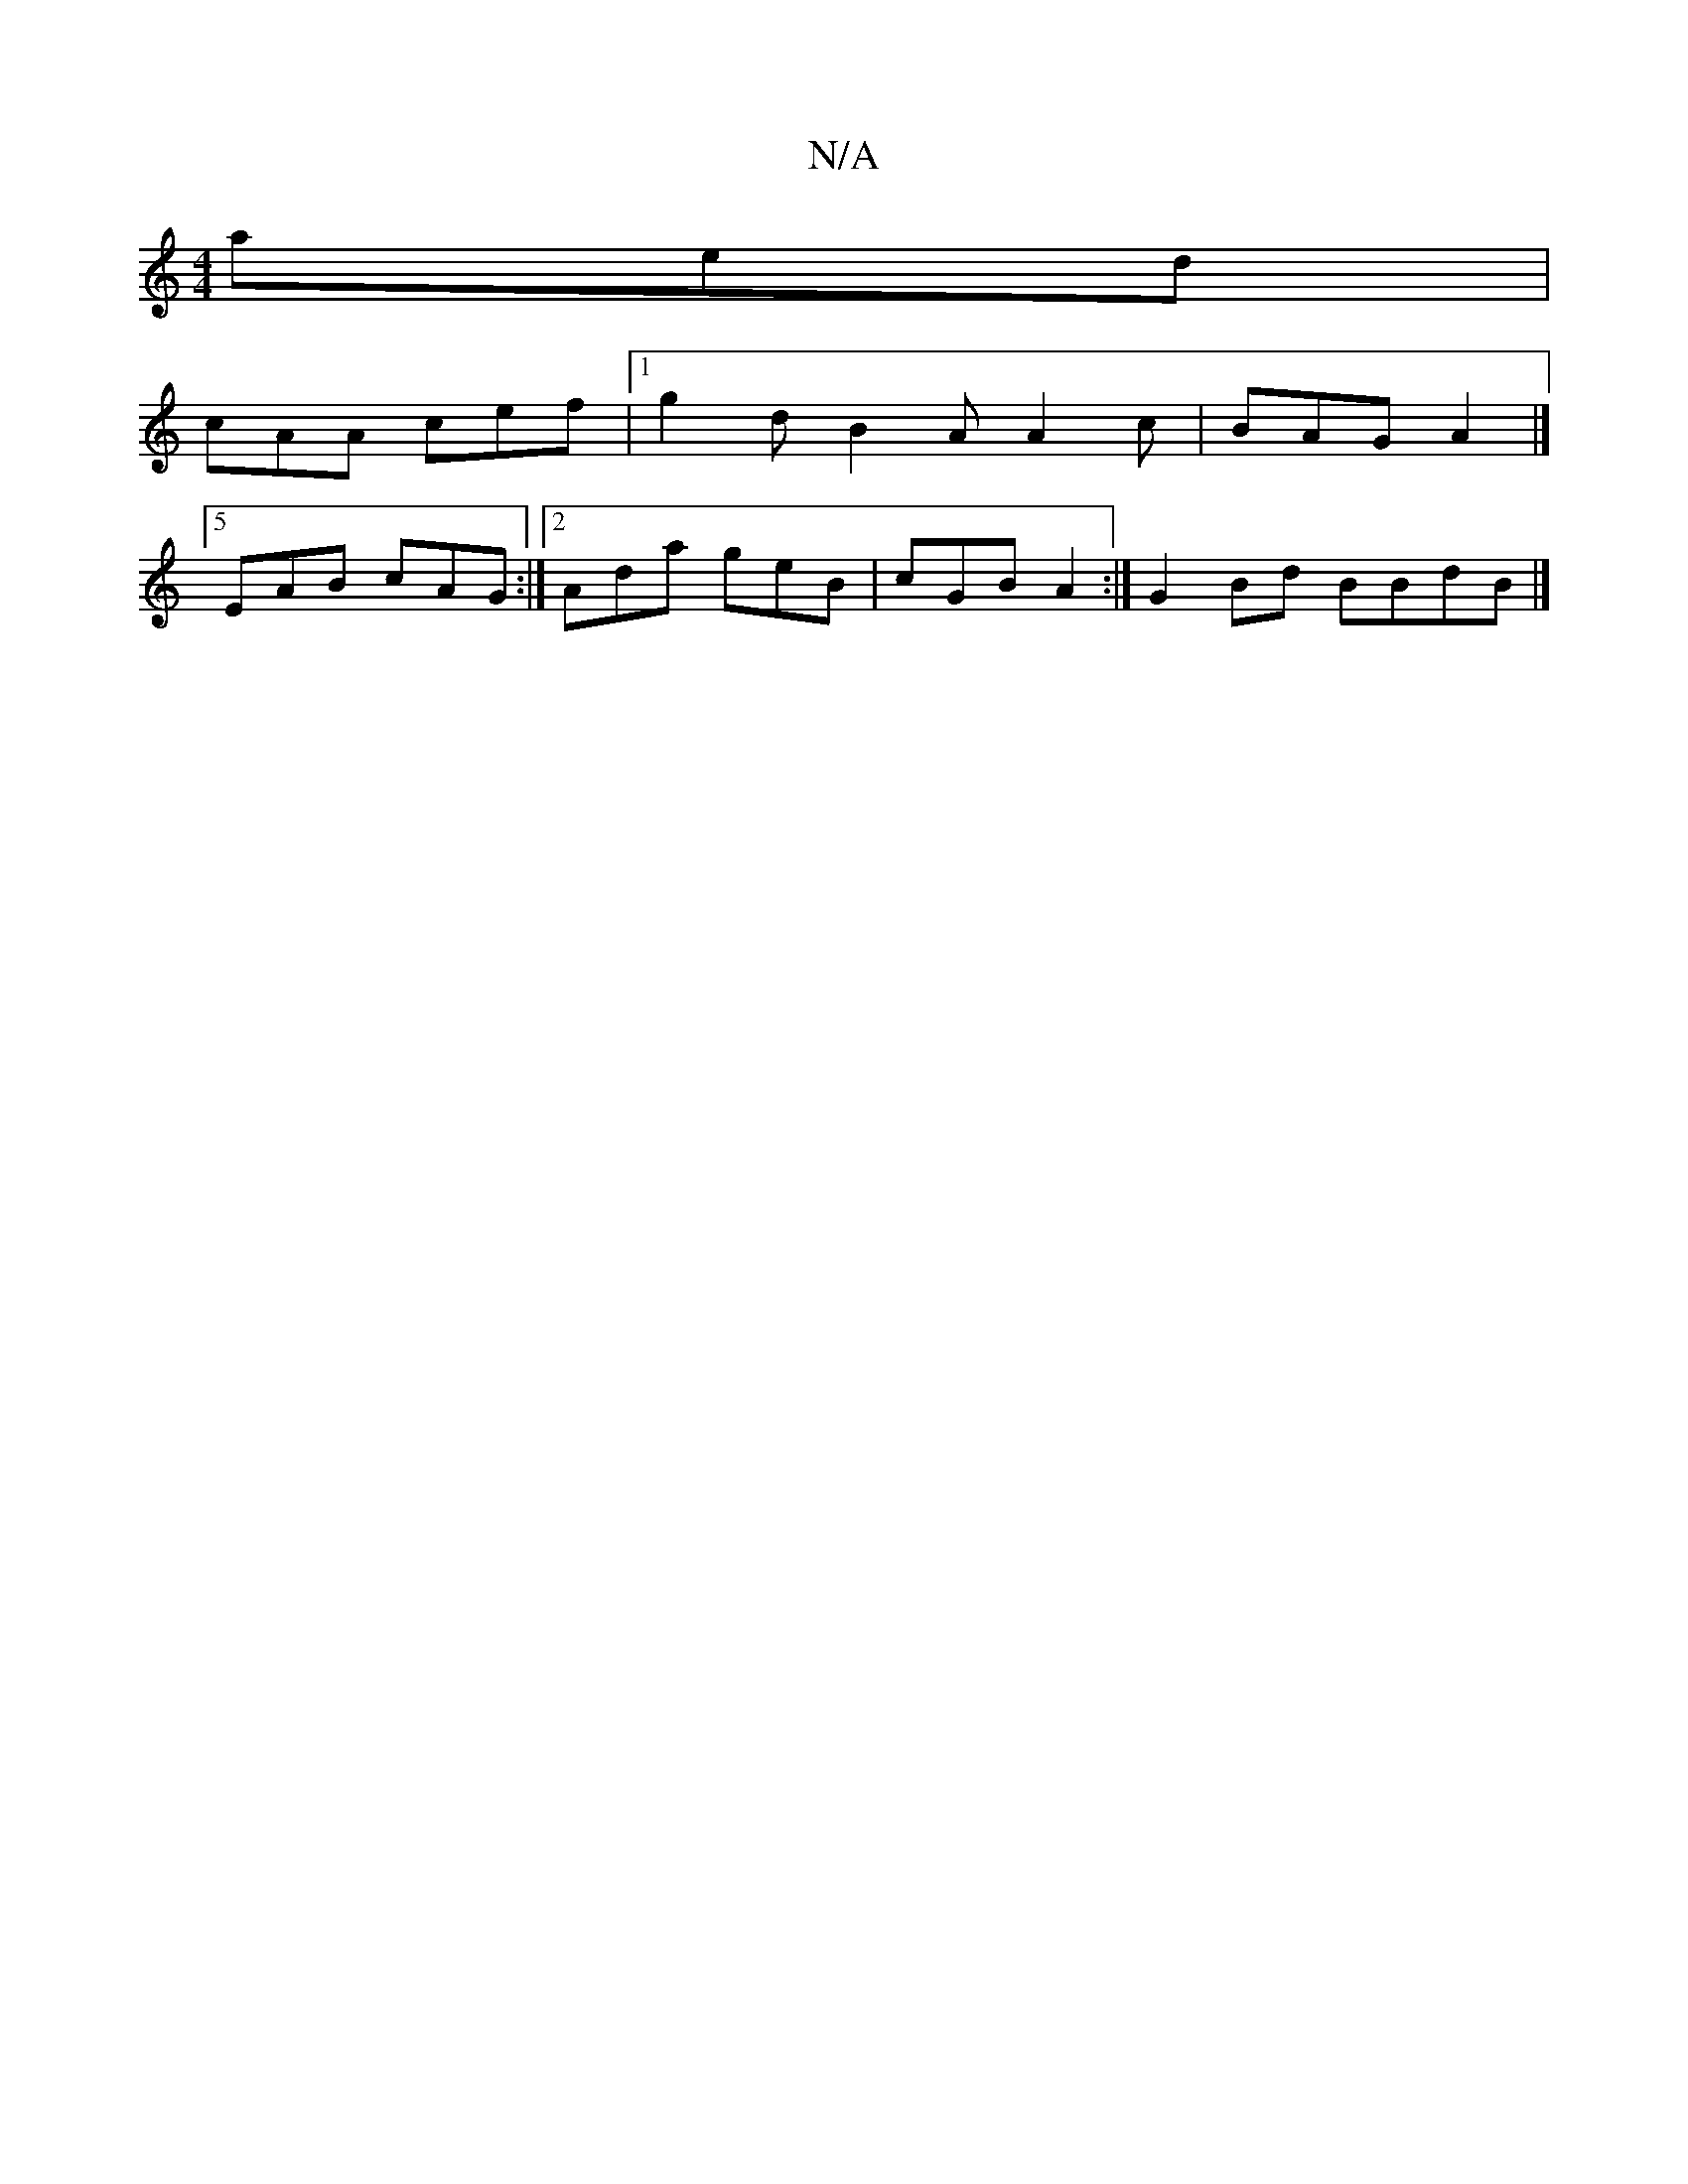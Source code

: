 X:1
T:N/A
M:4/4
R:N/A
K:Cmajor
aed |
cAA cef |1 g2d B2A A2c|BAG A2|]5
EAB cAG :|2 Ada geB | cGB A2 :| G2Bd BBdB |]

DE |: <G B>c d>e e>d | e-e dBe | ecA F F3 C | D2 Bg g3 ||
d2|]

fB gB | A2 AB A2 :|2 c2 B EAB | cAF FGB ||
|cBA Geg